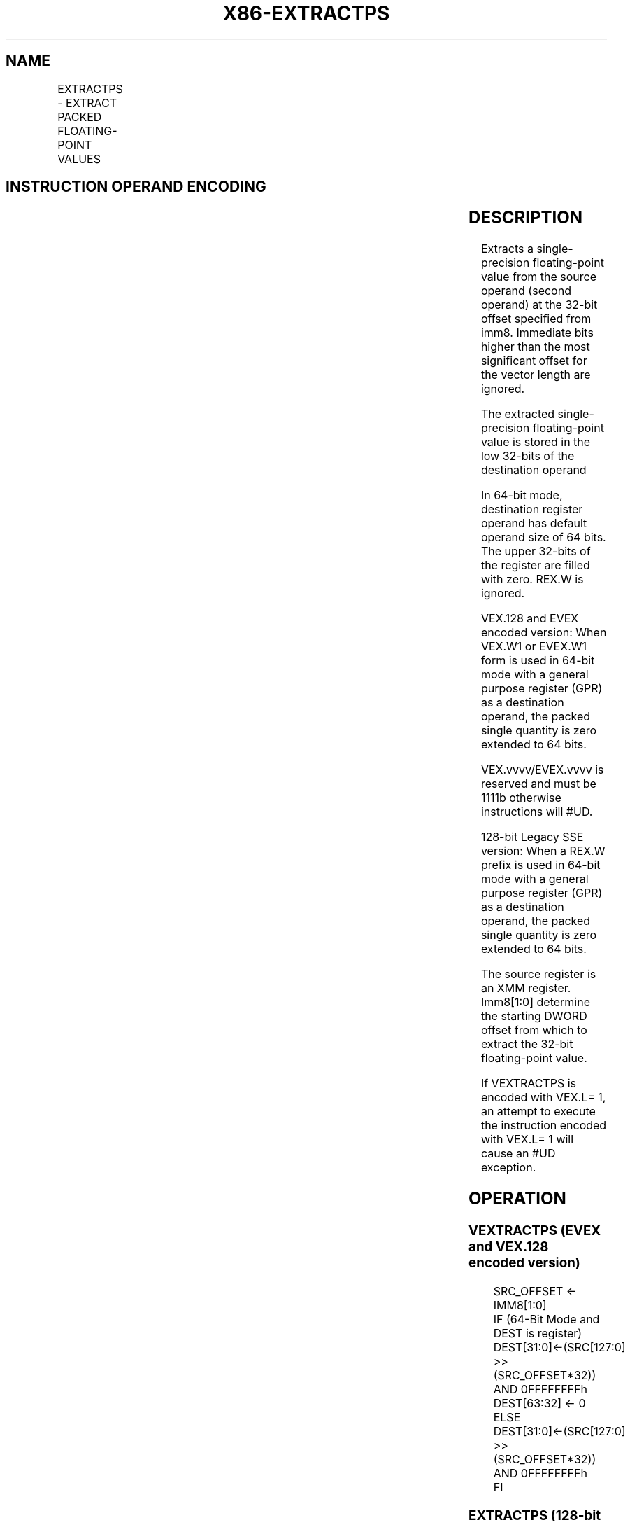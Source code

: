 .nh
.TH "X86-EXTRACTPS" "7" "May 2019" "TTMO" "Intel x86-64 ISA Manual"
.SH NAME
EXTRACTPS - EXTRACT PACKED FLOATING-POINT VALUES
.TS
allbox;
l l l l l 
l l l l l .
\fB\fCOpcode/Instruction\fR	\fB\fCOp/En\fR	\fB\fC64/32 bit Mode Support\fR	\fB\fCCPUID Feature Flag\fR	\fB\fCDescription\fR
T{
66 0F 3A 17 /r ib EXTRACTPS reg/m32, xmm1, imm8
T}
	A	VV	SSE4\_1	T{
Extract one single\-precision floating\-point value from xmm1 at the offset specified by imm8 and store the result in reg or m32. Zero extend the results in 64\-bit register if applicable.
T}
T{
VEX.128.66.0F3A.WIG 17 /r ib VEXTRACTPS reg/m32, xmm1, imm8
T}
	A	V/V	AVX	T{
Extract one single\-precision floating\-point value from xmm1 at the offset specified by imm8 and store the result in reg or m32. Zero extend the results in 64\-bit register if applicable.
T}
T{
EVEX.128.66.0F3A.WIG 17 /r ib VEXTRACTPS reg/m32, xmm1, imm8
T}
	B	V/V	AVX512F	T{
Extract one single\-precision floating\-point value from xmm1 at the offset specified by imm8 and store the result in reg or m32. Zero extend the results in 64\-bit register if applicable.
T}
.TE

.SH INSTRUCTION OPERAND ENCODING
.TS
allbox;
l l l l l l 
l l l l l l .
Op/En	Tuple Type	Operand 1	Operand 2	Operand 3	Operand 4
A	NA	ModRM:r/m (w)	ModRM:reg (r)	Imm8	NA
B	Tuple1 Scalar	ModRM:r/m (w)	ModRM:reg (r)	Imm8	NA
.TE

.SH DESCRIPTION
.PP
Extracts a single\-precision floating\-point value from the source operand
(second operand) at the 32\-bit offset specified from imm8. Immediate
bits higher than the most significant offset for the vector length are
ignored.

.PP
The extracted single\-precision floating\-point value is stored in the low
32\-bits of the destination operand

.PP
In 64\-bit mode, destination register operand has default operand size of
64 bits. The upper 32\-bits of the register are filled with zero. REX.W
is ignored.

.PP
VEX.128 and EVEX encoded version: When VEX.W1 or EVEX.W1 form is used in
64\-bit mode with a general purpose register (GPR) as a destination
operand, the packed single quantity is zero extended to 64 bits.

.PP
VEX.vvvv/EVEX.vvvv is reserved and must be 1111b otherwise instructions
will #UD.

.PP
128\-bit Legacy SSE version: When a REX.W prefix is used in 64\-bit mode
with a general purpose register (GPR) as a destination operand, the
packed single quantity is zero extended to 64 bits.

.PP
The source register is an XMM register. Imm8[1:0] determine the
starting DWORD offset from which to extract the 32\-bit floating\-point
value.

.PP
If VEXTRACTPS is encoded with VEX.L= 1, an attempt to execute the
instruction encoded with VEX.L= 1 will cause an #UD exception.

.SH OPERATION
.SS VEXTRACTPS (EVEX and VEX.128 encoded version)
.PP
.RS

.nf
SRC\_OFFSET ← IMM8[1:0]
IF (64\-Bit Mode and DEST is register)
    DEST[31:0]←(SRC[127:0] >> (SRC\_OFFSET*32)) AND 0FFFFFFFFh
    DEST[63:32] ← 0
ELSE
    DEST[31:0]←(SRC[127:0] >> (SRC\_OFFSET*32)) AND 0FFFFFFFFh
FI

.fi
.RE

.SS EXTRACTPS (128\-bit Legacy SSE version)
.PP
.RS

.nf
SRC\_OFFSET ←IMM8[1:0]
IF (64\-Bit Mode and DEST is register)
    DEST[31:0]←(SRC[127:0] >> (SRC\_OFFSET*32)) AND 0FFFFFFFFh
    DEST[63:32] ←0
ELSE
    DEST[31:0]←(SRC[127:0] >> (SRC\_OFFSET*32)) AND 0FFFFFFFFh
FI

.fi
.RE

.SH INTEL C/C++ COMPILER INTRINSIC EQUIVALENT
.PP
.RS

.nf
EXTRACTPS int \_mm\_extract\_ps (\_\_m128 a, const int nidx);

.fi
.RE

.SH SIMD FLOATING\-POINT EXCEPTIONS
.PP
None

.SH OTHER EXCEPTIONS
.PP
VEX\-encoded instructions, see Exceptions Type 5; Additionally

.PP
EVEX\-encoded instructions, see Exceptions Type E9NF.

.TS
allbox;
l l 
l l .
#UD	IF VEX.L = 0.
#UD	T{
If VEX.vvvv != 1111B or EVEX.vvvv != 1111B.
T}
.TE

.SH SEE ALSO
.PP
x86\-manpages(7) for a list of other x86\-64 man pages.

.SH COLOPHON
.PP
This UNOFFICIAL, mechanically\-separated, non\-verified reference is
provided for convenience, but it may be incomplete or broken in
various obvious or non\-obvious ways. Refer to Intel® 64 and IA\-32
Architectures Software Developer’s Manual for anything serious.

.br
This page is generated by scripts; therefore may contain visual or semantical bugs. Please report them (or better, fix them) on https://github.com/ttmo-O/x86-manpages.

.br
Copyleft TTMO 2020 (Turkish Unofficial Chamber of Reverse Engineers - https://ttmo.re).
